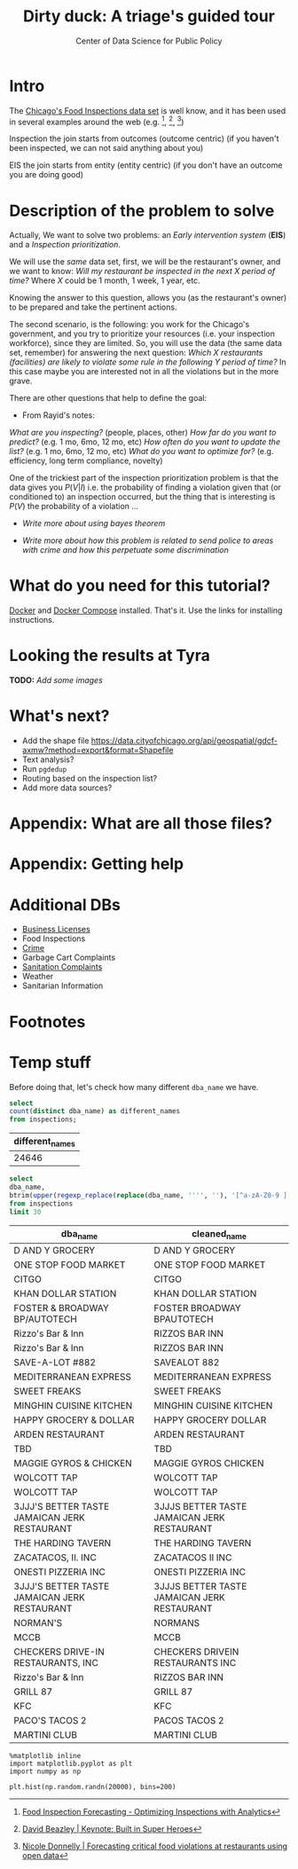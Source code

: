 #+TITLE: Dirty duck: A triage's guided tour
#+AUTHOR: Center of Data Science for Public Policy
#+EMAIL: adolfo@uchicago.edu
#+STARTUP: showeverything
#+STARTUP: nohideblocks
#+PROPERTY: header-args:sql :engine postgresql
#+PROPERTY: header-args:sql+ :dbhost 0.0.0.0
#+PROPERTY: header-args:sql+ :dbport 5434
#+PROPERTY: header-args:sql+ :dbuser food_user
#+PROPERTY: header-args:sql+ :dbpassword some_password
#+PROPERTY: header-args:sql+ :database food
#+PROPERTY: header-args:sql+ :results table drawer
#+PROPERTY: header-args:shell     :results drawer
#+PROPERTY: header-args:ipython   :session food_inspections



* Intro

  The [[https://data.cityofchicago.org/Health-Human-Services/Food-Inspections/4ijn-s7e5][Chicago's Food Inspections data set]] is well know, and it has been
  used in several examples around the web (e.g. [fn:4],  [fn:1], [fn:2])


Inspection the join starts from outcomes (outcome centric) (if you haven't been inspected, we can not said anything about you)


EIS the join starts from entity (entity centric) (if you don't have an outcome you are doing good)





* Description of the problem to solve

  Actually, We want to solve two problems: an /Early intervention system/ (*EIS*)
  and a /Inspection prioritization/.


  We will use the /same/ data set, first, we will be the restaurant's
  owner, and we want to know: /Will my restaurant be inspected in the/
  /next X period of time?/ Where $X$ could be 1 month, 1 week, 1 year,
  etc.

  Knowing the answer to this question, allows you (as the restaurant's
  owner) to be prepared and take the pertinent actions.


  The second scenario, is the following:  you work for the Chicago's
  government, and you try
  to prioritize your resources (i.e. your inspection workforce), since
  they are limited. So, you will use the data (the same data set,
  remember) for answering the next
  question: /Which X restaurants (facilities) are likely to violate some rule in the
  following Y period of time?/  In this case maybe you are interested not
  in all the violations but in the more grave.

  There are other questions that help to define the goal:

  - From Rayid's notes:

  /What are you inspecting?/ (people, places, other)
  /How far do you want to predict?/ (e.g. 1 mo, 6mo, 12 mo, etc)
  /How often do you want to update the list?/ (e.g. 1 mo, 6mo, 12 mo, etc)
  /What do you want to optimize for?/ (e.g. efficiency, long term
  compliance, novelty)

  One of the trickiest part of the inspection prioritization problem is
  that the data gives you $P(V|I)$ i.e. the probability of finding a
  violation given that (or conditioned to) an inspection occurred, but
  the thing that is interesting is $P(V)$ the probability of a violation
  ...

  - /Write more about using bayes theorem/

  - /Write more about how this problem is related to send police to areas with crime and how this perpetuate some discrimination/


* What do you need for this tutorial?

  [[http://www.docker.com][Docker]] and [[https://docs.docker.com/compose/][Docker Compose]] installed. That's it.
  Use the links for installing instructions.








* Looking the results at Tyra

  *TODO:* /Add some images/

* What's next?

  - Add the shape file
    https://data.cityofchicago.org/api/geospatial/gdcf-axmw?method=export&format=Shapefile
  - Text analysis?
  - Run =pgdedup=
  - Routing based on the inspection list?
  - Add more data sources?

* Appendix: What are all those files?

* Appendix: Getting help

* Additional DBs

  - [[https://data.cityofchicago.org/Community-Economic-Development/Business-Licenses/r5kz-chrr][Business Licenses]]
  - Food Inspections
  - [[https://data.cityofchicago.org/Public-Safety/Crimes-2001-to-present/ijzp-q8t2][Crime]]
  - Garbage Cart Complaints
  - [[https://data.cityofchicago.org/Service-Requests/311-Service-Requests-Sanitation-Code-Complaints/me59-5fac][Sanitation Complaints]]
  - Weather
  - Sanitarian Information


* Footnotes

[fn:4] [[https://chicago.github.io/food-inspections-evaluation/][Food Inspection Forecasting - Optimizing Inspections with Analytics]]

[fn:3] This problem is
related to the process of /deduplication/ and there is another tutorial
for that that uses anothe DSaPP tool: =pgdedup=.

[fn:1] [[https://youtu.be/lyDLAutA88s][David Beazley | Keynote: Built in Super Heroes]]

[fn:2] [[https://youtu.be/1dKonIT-Yak][Nicole Donnelly | Forecasting critical food violations at restaurants using open data]]




* Temp stuff


  Before doing that, let's check how many different =dba_name= we have.

  #+BEGIN_SRC sql :results table drawer
    select
    count(distinct dba_name) as different_names
    from inspections;
  #+END_SRC

  #+RESULTS:
  :RESULTS:
  | different_names |
  |----------------|
  |          24646 |
  :END:

  #+BEGIN_SRC sql :results table drawer
    select
    dba_name,
    btrim(upper(regexp_replace(replace(dba_name, '''', ''), '[^a-zA-Z0-9 ]', '', 'g'))) as cleaned_name
    from inspections
    limit 30
  #+END_SRC

  #+RESULTS:
  :RESULTS:
  | dba_name                                      | cleaned_name                                 |
  |----------------------------------------------+---------------------------------------------|
  | D AND Y GROCERY                              | D AND Y GROCERY                             |
  | ONE STOP FOOD MARKET                         | ONE STOP FOOD MARKET                        |
  | CITGO                                        | CITGO                                       |
  | KHAN DOLLAR STATION                          | KHAN DOLLAR STATION                         |
  | FOSTER & BROADWAY BP/AUTOTECH                | FOSTER  BROADWAY BPAUTOTECH                 |
  | Rizzo's Bar & Inn                            | RIZZOS BAR  INN                             |
  | Rizzo's Bar & Inn                            | RIZZOS BAR  INN                             |
  | SAVE-A-LOT #882                              | SAVEALOT 882                                |
  | MEDITERRANEAN EXPRESS                        | MEDITERRANEAN EXPRESS                       |
  | SWEET FREAKS                                 | SWEET FREAKS                                |
  | MINGHIN CUISINE KITCHEN                      | MINGHIN CUISINE KITCHEN                     |
  | HAPPY GROCERY & DOLLAR                       | HAPPY GROCERY  DOLLAR                       |
  | ARDEN RESTAURANT                             | ARDEN RESTAURANT                            |
  | TBD                                          | TBD                                         |
  | MAGGIE GYROS & CHICKEN                       | MAGGIE GYROS  CHICKEN                       |
  | WOLCOTT TAP                                  | WOLCOTT TAP                                 |
  | WOLCOTT TAP                                  | WOLCOTT TAP                                 |
  | 3JJJ'S BETTER TASTE JAMAICAN JERK RESTAURANT | 3JJJS BETTER TASTE JAMAICAN JERK RESTAURANT |
  | THE HARDING TAVERN                           | THE HARDING TAVERN                          |
  | ZACATACOS, II. INC                           | ZACATACOS II INC                            |
  | ONESTI PIZZERIA INC                          | ONESTI PIZZERIA INC                         |
  | 3JJJ'S BETTER TASTE JAMAICAN JERK RESTAURANT | 3JJJS BETTER TASTE JAMAICAN JERK RESTAURANT |
  | NORMAN'S                                     | NORMANS                                     |
  | MCCB                                         | MCCB                                        |
  | CHECKERS DRIVE-IN RESTAURANTS, INC           | CHECKERS DRIVEIN RESTAURANTS INC            |
  | Rizzo's Bar & Inn                            | RIZZOS BAR  INN                             |
  | GRILL 87                                     | GRILL 87                                    |
  | KFC                                          | KFC                                         |
  | PACO'S TACOS 2                               | PACOS TACOS 2                               |
  | MARTINI CLUB                                 | MARTINI CLUB                                |
  :END:


#+BEGIN_SRC ipython :session
  %matplotlib inline
  import matplotlib.pyplot as plt
  import numpy as np
#+END_SRC


#+BEGIN_SRC ipython :session :file /tmp/image.png :exports both
  plt.hist(np.random.randn(20000), bins=200)
#+END_SRC
